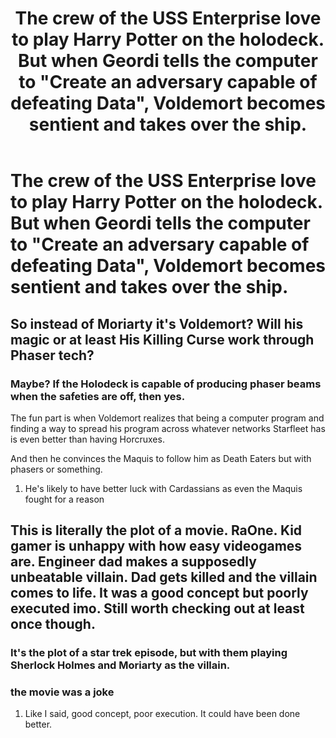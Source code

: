 #+TITLE: The crew of the USS Enterprise love to play Harry Potter on the holodeck. But when Geordi tells the computer to "Create an adversary capable of defeating Data", Voldemort becomes sentient and takes over the ship.

* The crew of the USS Enterprise love to play Harry Potter on the holodeck. But when Geordi tells the computer to "Create an adversary capable of defeating Data", Voldemort becomes sentient and takes over the ship.
:PROPERTIES:
:Author: copenhagen_bram
:Score: 22
:DateUnix: 1595783331.0
:DateShort: 2020-Jul-26
:FlairText: Prompt
:END:

** So instead of Moriarty it's Voldemort? Will his magic or at least His Killing Curse work through Phaser tech?
:PROPERTIES:
:Author: KidCoheed
:Score: 4
:DateUnix: 1595803152.0
:DateShort: 2020-Jul-27
:END:

*** Maybe? If the Holodeck is capable of producing phaser beams when the safeties are off, then yes.

The fun part is when Voldemort realizes that being a computer program and finding a way to spread his program across whatever networks Starfleet has is even better than having Horcruxes.

And then he convinces the Maquis to follow him as Death Eaters but with phasers or something.
:PROPERTIES:
:Author: copenhagen_bram
:Score: 2
:DateUnix: 1595803995.0
:DateShort: 2020-Jul-27
:END:

**** He's likely to have better luck with Cardassians as even the Maquis fought for a reason
:PROPERTIES:
:Author: KidCoheed
:Score: 3
:DateUnix: 1595804161.0
:DateShort: 2020-Jul-27
:END:


** This is literally the plot of a movie. RaOne. Kid gamer is unhappy with how easy videogames are. Engineer dad makes a supposedly unbeatable villain. Dad gets killed and the villain comes to life. It was a good concept but poorly executed imo. Still worth checking out at least once though.
:PROPERTIES:
:Author: _darth_revan
:Score: 1
:DateUnix: 1595810149.0
:DateShort: 2020-Jul-27
:END:

*** It's the plot of a star trek episode, but with them playing Sherlock Holmes and Moriarty as the villain.
:PROPERTIES:
:Author: 15_Redstones
:Score: 2
:DateUnix: 1595846777.0
:DateShort: 2020-Jul-27
:END:


*** the movie was a joke
:PROPERTIES:
:Author: Archangel014
:Score: 1
:DateUnix: 1595846058.0
:DateShort: 2020-Jul-27
:END:

**** Like I said, good concept, poor execution. It could have been done better.
:PROPERTIES:
:Author: _darth_revan
:Score: 1
:DateUnix: 1595860349.0
:DateShort: 2020-Jul-27
:END:
